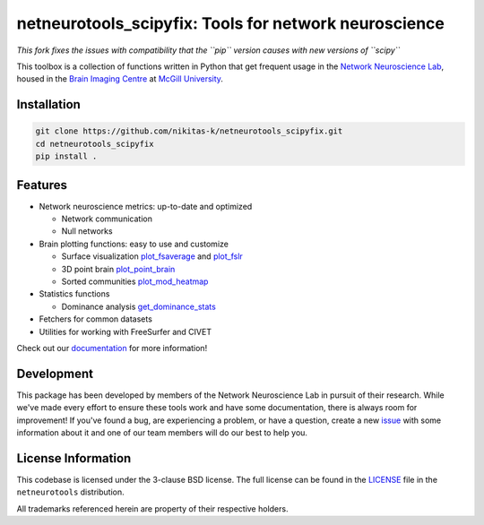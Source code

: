 netneurotools_scipyfix: Tools for network neuroscience
======================================================

*This fork fixes the issues with compatibility that the ``pip`` version causes with
new versions of ``scipy``*

This toolbox is a collection of functions written in Python that get frequent
usage in the `Network Neuroscience Lab <netneurolab.github.io/>`_, housed in
the `Brain Imaging Centre <https://www.mcgill.ca/bic/home>`_ at
`McGill University <https://www.mcgill.ca/>`_.

.. image:: https://github.com/netneurolab/netneurotools/actions/workflows/tests.yml/badge.svg
   :target: https://github.com/netneurolab/netneurotools/actions
.. image:: https://codecov.io/gh/netneurolab/netneurotools/branch/master/graph/badge.svg
   :target: https://codecov.io/gh/netneurolab/netneurotools
.. image:: https://readthedocs.org/projects/netneurotools/badge/?version=latest
   :target: https://netneurotools.readthedocs.io/en/latest
.. image:: https://img.shields.io/badge/License-BSD%203--Clause-blue.svg
   :target: https://opensource.org/licenses/BSD-3-Clause

.. _installation:

Installation
------------

.. code-block:: bash

    git clone https://github.com/nikitas-k/netneurotools_scipyfix.git
    cd netneurotools_scipyfix
    pip install .

.. _features:

Features
--------

*  Network neuroscience metrics: up-to-date and optimized

   *  Network communication
   *  Null networks

*  Brain plotting functions: easy to use and customize

   *  Surface visualization 
      `plot_fsaverage <https://netneurotools.readthedocs.io/en/latest/generated/netneurotools.plotting.plot_fsaverage.html>`_ 
      and `plot_fslr <https://netneurotools.readthedocs.io/en/latest/generated/netneurotools.plotting.plot_fslr.html>`_
   *  3D point brain `plot_point_brain <https://netneurotools.readthedocs.io/en/latest/generated/netneurotools.plotting.plot_point_brain.html>`_
   *  Sorted communities `plot_mod_heatmap <https://netneurotools.readthedocs.io/en/latest/generated/netneurotools.plotting.plot_mod_heatmap.html>`_

*  Statistics functions

   *  Dominance analysis `get_dominance_stats <https://netneurotools.readthedocs.io/en/latest/generated/netneurotools.stats.get_dominance_stats.html>`_

*  Fetchers for common datasets

*  Utilities for working with FreeSurfer and CIVET


Check out our `documentation <https://netneurotools.readthedocs.io/en/latest>`_
for more information!

.. _development:

Development
-----------

This package has been developed by members of the Network Neuroscience Lab in
pursuit of their research. While we've made every effort to ensure these tools
work and have some documentation, there is always room for improvement! If
you've found a bug, are experiencing a problem, or have a question, create a
new `issue <https://github.com/netneurolab/netneurotools/issues>`_ with some
information about it and one of our team members will do our best to help you.

.. _licensing:

License Information
-------------------

This codebase is licensed under the 3-clause BSD license. The full license can
be found in the `LICENSE <https://github.com/netneurolab/netneurotools/blob/
master/LICENSE>`_ file in the ``netneurotools`` distribution.

All trademarks referenced herein are property of their respective holders.

.. |sparkles| replace:: ✨

